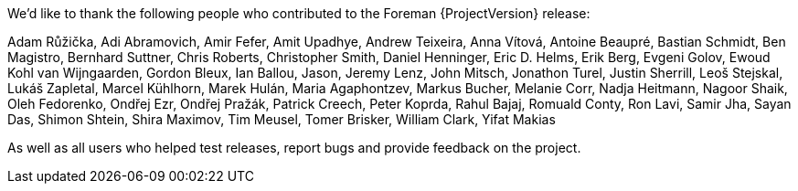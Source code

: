 We'd like to thank the following people who contributed to the Foreman {ProjectVersion} release:

Adam Růžička, Adi Abramovich, Amir Fefer, Amit Upadhye, Andrew Teixeira, Anna Vítová, Antoine Beaupré, Bastian Schmidt, Ben Magistro, Bernhard Suttner, Chris Roberts, Christopher Smith, Daniel Henninger, Eric D. Helms, Erik Berg, Evgeni Golov, Ewoud Kohl van Wijngaarden, Gordon Bleux, Ian Ballou, Jason, Jeremy Lenz, John Mitsch, Jonathon Turel, Justin Sherrill, Leoš Stejskal, Lukáš Zapletal, Marcel Kühlhorn, Marek Hulán, Maria Agaphontzev, Markus Bucher, Melanie Corr, Nadja Heitmann, Nagoor Shaik, Oleh Fedorenko, Ondřej Ezr, Ondřej Pražák, Patrick Creech, Peter Koprda, Rahul Bajaj, Romuald Conty, Ron Lavi, Samir Jha, Sayan Das, Shimon Shtein, Shira Maximov, Tim Meusel, Tomer Brisker, William Clark, Yifat Makias

As well as all users who helped test releases, report bugs and provide feedback on the project.
